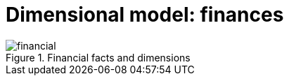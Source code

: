 = Dimensional model: finances
:navtitle: Finances

.Financial facts and dimensions
image::financial.png[]
